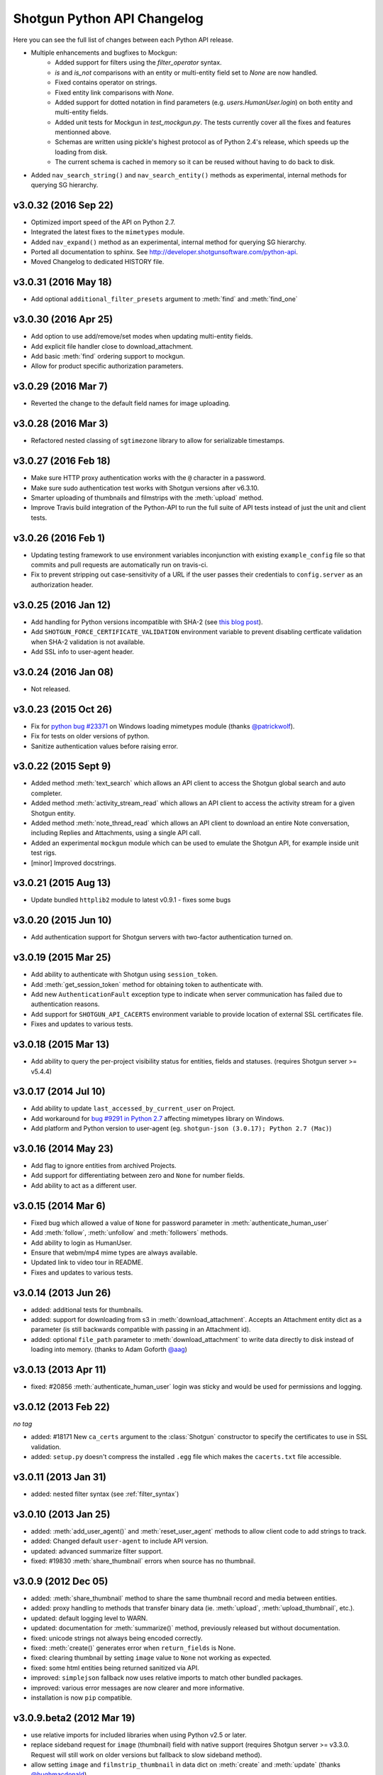 ****************************
Shotgun Python API Changelog
****************************

Here you can see the full list of changes between each Python API release.

- Multiple enhancements and bugfixes to Mockgun:
   - Added support for filters using the `filter_operator` syntax.
   - `is` and `is_not` comparisons with an entity or multi-entity field set to `None` are now handled.
   - Fixed contains operator on strings.
   - Fixed entity link comparisons with `None`.
   - Added support for dotted notation in find parameters (e.g. `users.HumanUser.login`) on both entity and multi-entity fields.
   - Added unit tests for Mockgun in `test_mockgun.py`. The tests currently cover all the fixes and features mentionned above.
   - Schemas are written using pickle's highest protocol as of Python 2.4's release, which speeds up the loading from disk.
   - The current schema is cached in memory so it can be reused without having to do back to disk.
- Added ``nav_search_string()`` and ``nav_search_entity()`` methods as experimental, internal methods for querying SG hierarchy.
v3.0.32 (2016 Sep 22)
=====================

- Optimized import speed of the API on Python 2.7.
- Integrated the latest fixes to the ``mimetypes`` module.
- Added ``nav_expand()`` method as an experimental, internal method for querying SG hierarchy. 
- Ported all documentation to sphinx. See http://developer.shotgunsoftware.com/python-api.
- Moved Changelog to dedicated HISTORY file.

v3.0.31 (2016 May 18)
=====================

- Add optional ``additional_filter_presets`` argument to :meth:`find` and :meth:`find_one`

v3.0.30 (2016 Apr 25)
=====================

- Add option to use add/remove/set modes when updating multi-entity fields.
- Add explicit file handler close to download_attachment.
- Add basic :meth:`find` ordering support to mockgun.
- Allow for product specific authorization parameters.

v3.0.29 (2016 Mar 7)
====================

- Reverted the change to the default field names for image uploading.

v3.0.28 (2016 Mar 3)
====================

- Refactored nested classing of ``sgtimezone`` library to allow for serializable timestamps.

v3.0.27 (2016 Feb 18)
=====================

- Make sure HTTP proxy authentication works with the ``@`` character in a password.
- Make sure sudo authentication test works with Shotgun versions after v6.3.10.
- Smarter uploading of thumbnails and filmstrips with the :meth:`upload` method.
- Improve Travis build integration of the Python-API to run the full suite of
  API tests instead of just the unit and client tests.

v3.0.26 (2016 Feb 1)
====================

- Updating testing framework to use environment variables inconjunction with existing 
  ``example_config`` file so that commits and pull requests are automatically run on travis-ci.
- Fix to prevent stripping out case-sensitivity of a URL if the user passes their credentials to 
  ``config.server`` as an authorization header.

v3.0.25 (2016 Jan 12)
=====================

- Add handling for Python versions incompatible with SHA-2 (see `this blog post 
  <http://blog.shotgunsoftware.com/2016/01/important-ssl-certificate-renewal-and.html>`_).
- Add ``SHOTGUN_FORCE_CERTIFICATE_VALIDATION`` environment variable to prevent disabling certficate 
  validation when SHA-2 validation is not available.
- Add SSL info to user-agent header.

v3.0.24 (2016 Jan 08)
=====================

- Not released.
     
v3.0.23 (2015 Oct 26)
=====================

- Fix for `python bug #23371 <http://bugs.python.org/issue23371>`_ on Windows loading mimetypes 
  module (thanks `@patrickwolf <http://github.com/patrickwolf>`_).
- Fix for tests on older versions of python.
- Sanitize authentication values before raising error.

v3.0.22 (2015 Sept 9)
=====================

- Added method :meth:`text_search` which allows an API client to access the Shotgun global search 
  and auto completer.
- Added method :meth:`activity_stream_read` which allows an API client to access the activity 
  stream for a given Shotgun entity.
- Added method :meth:`note_thread_read` which allows an API client to download an entire Note 
  conversation, including Replies and Attachments, using a single API call.
- Added an experimental ``mockgun`` module which can be used to emulate the Shotgun API, for 
  example inside unit test rigs.
- [minor] Improved docstrings.

v3.0.21 (2015 Aug 13)
=====================

- Update bundled ``httplib2`` module to latest v0.9.1 - fixes some bugs

v3.0.20 (2015 Jun 10)
=====================

- Add authentication support for Shotgun servers with two-factor authentication turned on.

v3.0.19 (2015 Mar 25)
=====================

- Add ability to authenticate with Shotgun using ``session_token``.
- Add  :meth:`get_session_token` method for obtaining token to authenticate with.
- Add new ``AuthenticationFault`` exception type to indicate when server communication has failed 
  due to authentication reasons.
- Add support for ``SHOTGUN_API_CACERTS`` environment variable to provide location of external 
  SSL certificates file.
- Fixes and updates to various tests.

v3.0.18 (2015 Mar 13)
=====================

- Add ability to query the per-project visibility status for entities, fields and statuses. 
  (requires Shotgun server >= v5.4.4)

v3.0.17 (2014 Jul 10)
=====================

- Add ability to update ``last_accessed_by_current_user`` on Project.
- Add workaround for `bug #9291 in Python 2.7 <http://bugs.python.org/issue9291>`_ affecting 
  mimetypes library on Windows.
- Add platform and Python version to user-agent (eg. ``shotgun-json (3.0.17); Python 2.7 (Mac)``)

v3.0.16 (2014 May 23)
=====================

- Add flag to ignore entities from archived Projects.
- Add support for differentiating between zero and ``None`` for number fields.
- Add ability to act as a different user.

v3.0.15 (2014 Mar 6)
====================

- Fixed bug which allowed a value of ``None`` for password parameter in 
  :meth:`authenticate_human_user`
- Add :meth:`follow`, :meth:`unfollow` and :meth:`followers` methods.
- Add ability to login as HumanUser.
- Ensure that webm/mp4 mime types are always available.
- Updated link to video tour in README.
- Fixes and updates to various tests.

v3.0.14 (2013 Jun 26)
=====================

- added: additional tests for thumbnails.
- added: support for downloading from s3 in :meth:`download_attachment`. Accepts an Attachment 
  entity dict as a parameter (is still backwards compatible with passing in an Attachment id). 
- added: optional ``file_path`` parameter to :meth:`download_attachment` to write data directly to 
  disk instead of loading into memory. (thanks to Adam Goforth `@aag <https://github.com/aag>`_)

v3.0.13 (2013 Apr 11)
=====================

- fixed: #20856 :meth:`authenticate_human_user` login was sticky and would be used for permissions 
  and logging.

v3.0.12 (2013 Feb 22)
=====================
*no tag*

- added: #18171 New ``ca_certs`` argument to the :class:`Shotgun` constructor to specify the 
  certificates to use in SSL validation.
- added: ``setup.py`` doesn't compress the installed ``.egg`` file which makes the 
  ``cacerts.txt`` file accessible.

v3.0.11 (2013 Jan 31)
=====================

- added: nested filter syntax (see :ref:`filter_syntax`)

v3.0.10 (2013 Jan 25)
=====================

- added: :meth:`add_user_agent()` and :meth:`reset_user_agent` methods to allow client code to add 
  strings to track.
- added: Changed default ``user-agent`` to include API version. 
- updated: advanced summarize filter support.
- fixed: #19830 :meth:`share_thumbnail` errors when source has no thumbnail.

v3.0.9 (2012 Dec 05)
====================

- added: :meth:`share_thumbnail` method to share the same thumbnail record and media between 
  entities.
- added: proxy handling to methods that transfer binary data (ie. :meth:`upload`, 
  :meth:`upload_thumbnail`, etc.).
- updated: default logging level to WARN.
- updated: documentation for :meth:`summarize()` method, previously released but without 
  documentation.
- fixed: unicode strings not always being encoded correctly.
- fixed: :meth:`create()` generates error when ``return_fields`` is None.
- fixed: clearing thumbnail by setting ``image`` value to ``None`` not working as expected.
- fixed: some html entities being returned sanitized via API.
- improved: ``simplejson`` fallback now uses relative imports to match other bundled packages.
- improved: various error messages are now clearer and more informative.
- installation is now ``pip`` compatible.

v3.0.9.beta2 (2012 Mar 19)
==========================

- use relative imports for included libraries when using Python v2.5 or later.
- replace sideband request for ``image`` (thumbnail) field with native support (requires Shotgun 
  server >= v3.3.0. Request will still work on older versions but fallback to slow sideband 
  method).
- allow setting ``image`` and ``filmstrip_thumbnail`` in data dict on :meth:`create` and 
  :meth:`update` (thanks `@hughmacdonald <https://github.com/HughMacdonald>`_).
- fixed bug causing ``Attachment.tag_list`` to be set to ``"None"`` (str) for uploads.

v3.0.9.beta1 (2012 Feb 23)
==========================

- added support for access to WorkDayRules (requires Shotgun server >= v3.2.0).
- added support for filmstrip thumbnails (requires Shotgun server >= v3.1.0).
- fixed :meth:`download_attachment` pointing to incorrect url.
- fixed some issues with module import paths.

v3.0.8 (2011 Oct 7)
===================

- now uses JSON as a transport rather than XML-RPC. This provides as much as a 40% speed boost.
- added the :meth:`summarize` method.
- refactored single file into package.
- tests added (Thanks to Aaron Morton `@amorton <https://github.com/amorton>`_).
- return all strings as ascii for backwards compatibility, added ``ensure_ascii`` parameter to 
  enable returning unicode.

v3.0.7 (2011 Apr 04)
====================

- fix: :meth:`update()` method should return a ``dict`` object not a ``list``.

v3.0.6 (2010 Jan 25)
====================

- optimization: don't request ``paging_info`` unless required (and server support is available).

v3.0.5 (2010 Dec 20)
====================

- officially remove support for old ``api3_preview`` controller.
- :meth:`find`: allow requesting a specific page of results instead of returning them all at once.
- add support for ``session_uuid`` parameter for communicating with a web browser session.

v3.0.4 (2010 Nov 22)
====================

- fix for issue where :meth:`create` method was returning list type instead of dictionary.
- support new style classes (thanks to Alex Schworer `@schworer <https://github.com/schworer>`_).

v3.0.3 (2010 Nov 12)
====================

- add support for local files. Injects convenience info into returned hash for local file links.
- add support for authentication through http proxy server.

v3.0.2 (2010 Aug 27)
====================

- add :meth:`revive` method to revive deleted entities.

v3.0.1 (2010 May 10)
====================

- :meth:`find`: default sorting to ascending, if not set (instead of requiring 
  ascending/descending).
- :meth:`upload` and :meth:`upload_thumbnail`: pass auth info through.

v3.0 (2010 May 5)
=================

- non-beta!
- add :meth:`batch` method to do multiple :meth:`create`, :meth:`update`, and :meth:`delete` 
  operations in one request to the server (requires Shotgun server to be v1.13.0 or higher).

v3.0b8 (2010 Feb 19)
====================

- fix python gotcha about using lists / dictionaries as defaults (`see this page for more info <http://www.ferg.org/projects/python_gotchas.html#contents_item_6>`_).
- add :meth:`schema_read` method.

v3.0b7 (2009 Nov 30)
====================

- add additional retries for connection errors and a catch for broken pipe exceptions.

v3.0b6 (2009 Oct 20)
====================

- add support for ``HTTP/1.1 keepalive``, which greatly improves performance for multiple 
  requests.
- add more helpful error if server entered is not ``http`` or ``https``
- add support assigning tags to file uploads (for Shotgun version >= 1.10.6).

v3.0b5 (2009 Sept 29)
=====================

- fixed deprecation warnings to raise ``Exception`` class for python 2.5.

v3.0b4 (2009 July 3)
====================

- made :meth:`upload` and :meth:`upload_thumbnail` methods more backwards compatible.
- changes to :meth:`find_one`: now defaults to no ``filter_operator``.

v3.0b3 (2009 June 24)
=====================

- fixed :meth:`upload` and :meth:`upload_thumbnail` methods.
- added :meth:`download_attachment` method.
- added ``schema_*`` methods for accessing entities and fields.
- added support for http proxy servers.
- added ``__version__`` string.
- removed ``RECORDS_PER_PAGE`` global (can just set ``records_per_page`` on the Shotgun object 
  after initializing it).
- removed ``api_ver`` from the constructor, as this class is only designed to work with API v3.
